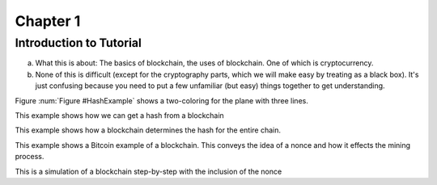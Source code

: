 .. This is the beginning file for Jesse and Bailey's 
.. undergraduate research to create the Blockchain tutorial

.. avmetadata::
    :author: Bailey Spell and Jesse Terrazas

Chapter 1
=============================================

Introduction to Tutorial
------------------------

a) What this is about: The basics of blockchain, the uses of blockchain. One of which is cryptocurrency.
b) None of this is difficult (except for the cryptography parts, which we will make easy by treating as a black box). It's just confusing because you need to put a few unfamiliar (but easy) things together to get understanding.

Figure :num:`Figure #HashExample` shows a two-coloring for the plane
with three lines. 

.. _HashExample:

.. avembed:: AV/Blockchain/HashExample.html ss
   :long_name: Blockchain Hash Example

This example shows how we can get a hash from a blockchain

.. _BlockExample:

.. avembed:: AV/Blockchain/BlockExample.html ss
   :long_name: Block Example

This example shows how a blockchain determines the hash for the entire chain.

.. _BlockchainExample:

.. avembed:: AV/Blockchain/BlockchainExample.html ss
   :long_name: Blockchain Example

This example shows a Bitcoin example of a blockchain. This conveys the idea of a nonce and how it effects the mining process.

.. _BlockchainNonceExample:

.. avembed:: AV/Blockchain/BlockchainNonceExample.html ss
   :long_name: Blockchain Nonce Example

This is a simulation of a blockchain step-by-step with the inclusion of the nonce

.. inlineav:: llistBlockchain ss
   :long_name: Blockchain Slideshow 1
   :links: AV/Blockchain/llistBlockchain.css
   :scripts: AV/List/llist.js AV/Blockchain/llistBlockchain.js
   :output: show